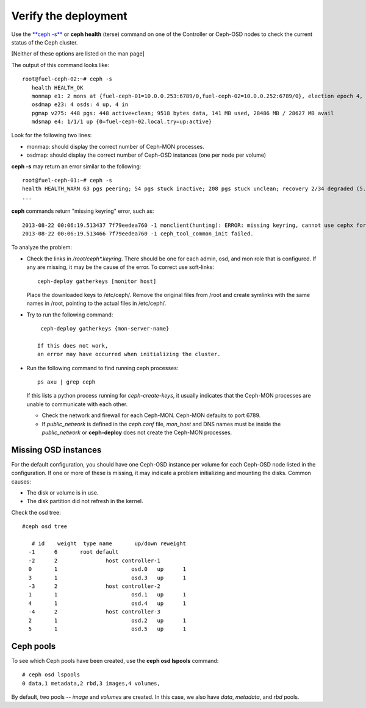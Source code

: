 
.. _ceph-verify-ops:

Verify the deployment
---------------------

Use the `**ceph -s** <http://docs.ceph.com/docs/v0.80.5/man/8/ceph/>`_
or **ceph health** (terse) command
on one of the Controller or Ceph-OSD nodes
to check the current status of the Ceph cluster.

[Neither of these options are listed on the man page]

The output of this command looks like:
::

  root@fuel-ceph-02:~# ceph -s
     health HEALTH_OK
     monmap e1: 2 mons at {fuel-ceph-01=10.0.0.253:6789/0,fuel-ceph-02=10.0.0.252:6789/0}, election epoch 4, quorum 0,1 fuel-ceph-01,fuel-ceph-02
     osdmap e23: 4 osds: 4 up, 4 in
     pgmap v275: 448 pgs: 448 active+clean; 9518 bytes data, 141 MB used, 28486 MB / 28627 MB avail
     mdsmap e4: 1/1/1 up {0=fuel-ceph-02.local.try=up:active}


Look for the following two lines:

- monmap:  should display the correct number of Ceph-MON processes.
- osdmap:  should display the correct number of Ceph-OSD instances
  (one per node per volume)

**ceph -s** may return an error similar to the following:
::

   root@fuel-ceph-01:~# ceph -s
   health HEALTH_WARN 63 pgs peering; 54 pgs stuck inactive; 208 pgs stuck unclean; recovery 2/34 degraded (5.882%)
   ...

**ceph** commands return "missing keyring" error,
such as:
::

  2013-08-22 00:06:19.513437 7f79eedea760 -1 monclient(hunting): ERROR: missing keyring, cannot use cephx for authentication
  2013-08-22 00:06:19.513466 7f79eedea760 -1 ceph_tool_common_init failed.

To analyze the problem:

- Check the links in */root/ceph\*.keyring*.
  There should be one for each admin, osd, and mon role
  that is configured.
  If any are missing, it may be the cause of the error.
  To correct use soft-links:
  ::

    ceph-deploy gatherkeys [monitor host]

  Place the downloaded keys to /etc/ceph/. Remove the original files from /root and create symlinks with the same names in /root, pointing to the actual files in /etc/ceph/.

- Try to run the following command:
  ::

    ceph-deploy gatherkeys {mon-server-name}

   If this does not work,
   an error may have occurred when initializing the cluster.

- Run the following command to find running ceph processes:
  ::

    ps axu | grep ceph


  If this lists a python process running for `ceph-create-keys`,
  it usually indicates that the Ceph-MON processes
  are unable to communicate with each other.

  - Check the network and firewall for each Ceph-MON.
    Ceph-MON defaults to port 6789.

  - If `public_network` is defined in the *ceph.conf* file,
    `mon_host` and DNS names must be inside the `public_network`
    or **ceph-deploy** does not create the Ceph-MON processes.

Missing OSD instances
+++++++++++++++++++++

For the default configuration,
you should have one Ceph-OSD instance per volume
for each Ceph-OSD node listed in the configuration.
If one or more of these is missing,
it may indicate a problem initializing and mounting the disks.
Common causes:

- The disk or volume is in use.
- The disk partition did not refresh in the kernel.

Check the osd tree:
::

  #ceph osd tree

     # id    weight  type name       up/down reweight
    -1      6       root default
    -2      2               host controller-1
    0       1                       osd.0   up      1
    3       1                       osd.3   up      1
    -3      2               host controller-2
    1       1                       osd.1   up      1
    4       1                       osd.4   up      1
    -4      2               host controller-3
    2       1                       osd.2   up      1
    5       1                       osd.5   up      1


Ceph pools
++++++++++

To see which Ceph pools have been created,
use the **ceph osd lspools** command:
::

   # ceph osd lspools
   0 data,1 metadata,2 rbd,3 images,4 volumes,

By default, two pools -- `image` and `volumes` are created.
In this case, we also have `data`, `metadata`, and `rbd` pools.
